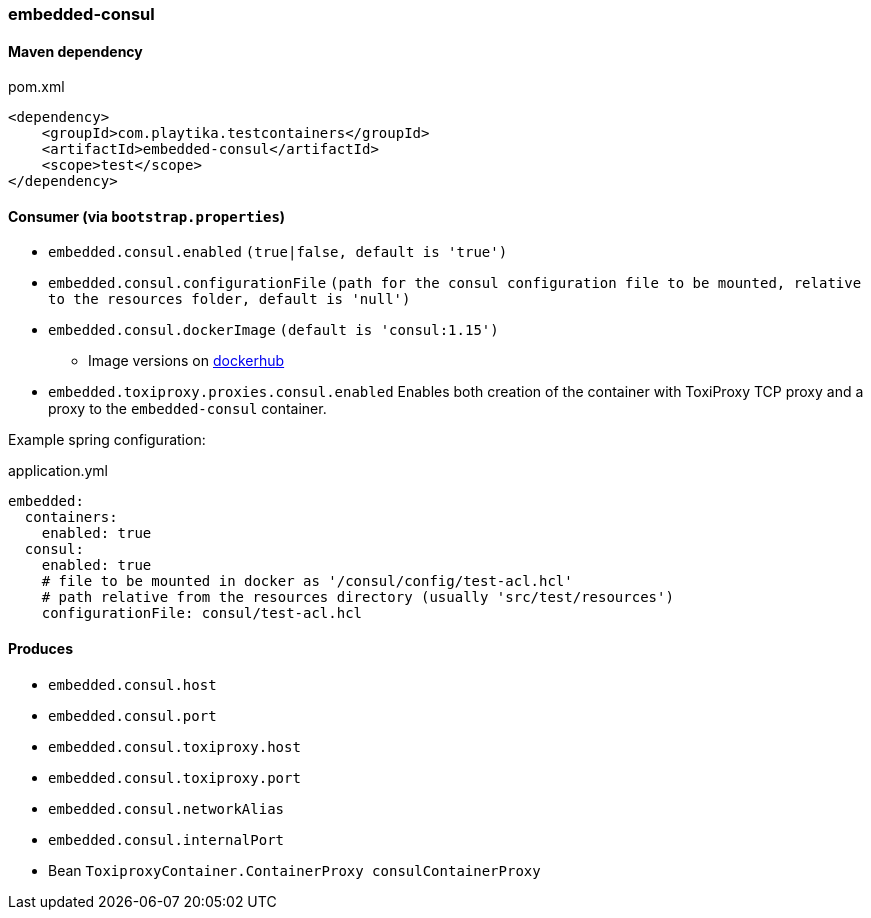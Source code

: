 === embedded-consul

==== Maven dependency

.pom.xml
[source,xml]
----
<dependency>
    <groupId>com.playtika.testcontainers</groupId>
    <artifactId>embedded-consul</artifactId>
    <scope>test</scope>
</dependency>
----

==== Consumer (via `bootstrap.properties`)

* `embedded.consul.enabled` `(true|false, default is 'true')`
* `embedded.consul.configurationFile` `(path for the consul configuration file to be mounted, relative to the resources folder, default is 'null')`
* `embedded.consul.dockerImage` `(default is 'consul:1.15')`
** Image versions on https://hub.docker.com/_/consul?tab=tags[dockerhub]
* `embedded.toxiproxy.proxies.consul.enabled` Enables both creation of the container with ToxiProxy TCP proxy and a proxy to the `embedded-consul` container.


Example spring configuration:

.application.yml
[source,yaml]
----
embedded:
  containers:
    enabled: true
  consul:
    enabled: true
    # file to be mounted in docker as '/consul/config/test-acl.hcl'
    # path relative from the resources directory (usually 'src/test/resources')
    configurationFile: consul/test-acl.hcl
----

==== Produces

* `embedded.consul.host`
* `embedded.consul.port`
* `embedded.consul.toxiproxy.host`
* `embedded.consul.toxiproxy.port`
* `embedded.consul.networkAlias`
* `embedded.consul.internalPort`
* Bean `ToxiproxyContainer.ContainerProxy consulContainerProxy`
